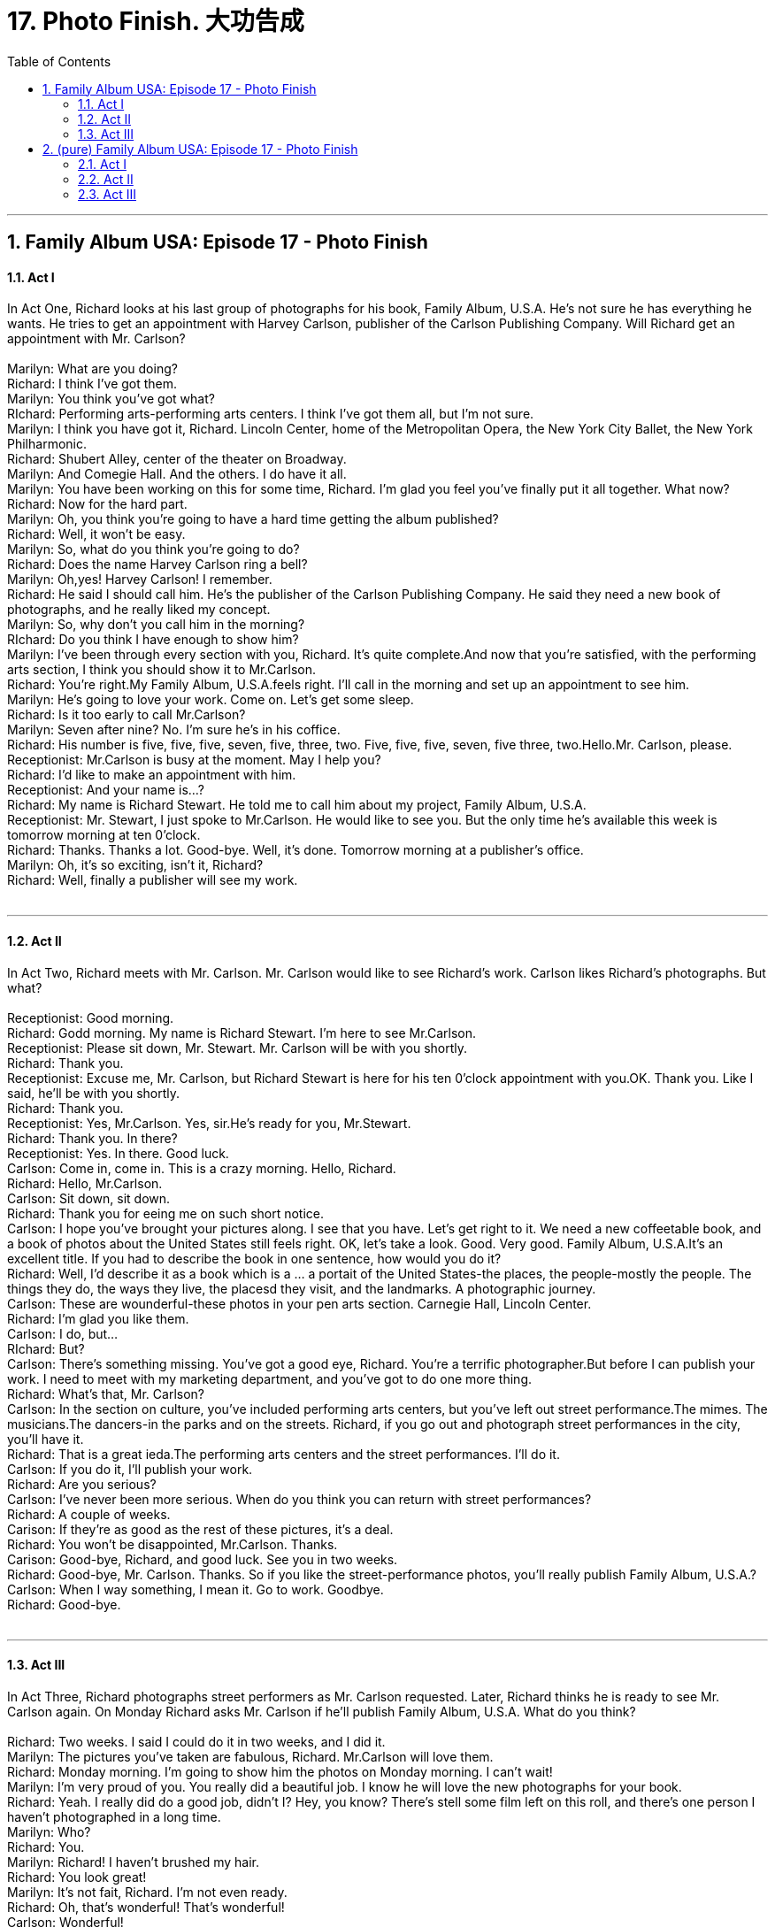 
= 17. Photo Finish. 大功告成
:toc: left
:toclevels: 3
:sectnums:
:stylesheet: ../+ 美国高中历史教材 American History ： From Pre-Columbian to the New Millennium/myAdocCss.css.css

'''

== Family Album USA: Episode 17 - Photo Finish +


==== Act I +

In Act One, Richard looks at his last group of photographs for his book, Family Album, U.S.A. He's not sure he has everything he wants. He tries to get an appointment with Harvey Carlson, publisher of the Carlson Publishing Company. Will Richard get an appointment with Mr. Carlson? +
 +
Marilyn: What are you doing? +
Richard: I think I've got them. +
Marilyn: You think you've got what? +
RIchard: Performing arts-performing arts centers. I think I've got them all, but I'm not sure. +
Marilyn: I think you have got it, Richard. Lincoln Center, home of the Metropolitan Opera, the New York City Ballet, the New York Philharmonic. +
Richard: Shubert Alley, center of the theater on Broadway. +
Marilyn: And Comegie Hall. And the others. I do have it all. +
Marilyn: You have been working on this for some time, Richard. I'm glad you feel you've finally put it all together. What now? +
Richard: Now for the hard part. +
Marilyn: Oh, you think you're going to have a hard time getting the album published? +
Richard: Well, it won't be easy. +
Marilyn: So, what do you think you're going to do? +
Richard: Does the name Harvey Carlson ring a bell? +
Marilyn: Oh,yes! Harvey Carlson! I remember. +
Richard: He said I should call him. He's the publisher of the Carlson Publishing Company. He said they need a new book of photographs, and he really liked my concept. +
Marilyn: So, why don't you call him in the morning? +
RIchard: Do you think I have enough to show him? +
Marilyn: I've been through every section with you, Richard. It's quite complete.And now that you're satisfied, with the performing arts section, I think you should show it to Mr.Carlson. +
Richard: You're right.My Family Album, U.S.A.feels right. I'll call in the morning and set up an appointment to see him. +
Marilyn: He's going to love your work. Come on. Let's get some sleep. +
Richard: Is it too early to call Mr.Carlson? +
Marilyn: Seven after nine? No. I'm sure he's in his coffice. +
Richard: His number is five, five, five, seven, five, three, two. Five, five, five, seven, five three, two.Hello.Mr. Carlson, please. +
Receptionist: Mr.Carlson is busy at the moment. May I help you? +
Richard: I'd like to make an appointment with him. +
Receptionist: And your name is...? +
Richard: My name is Richard Stewart. He told me to call him about my project, Family Album, U.S.A. +
Receptionist: Mr. Stewart, I just spoke to Mr.Carlson. He would like to see you. But the only time he's available this week is tomorrow morning at ten 0'clock. +
Richard: Thanks. Thanks a lot. Good-bye. Well, it's done. Tomorrow morning at a publisher's office. +
Marilyn: Oh, it's so exciting, isn't it, Richard? +
Richard: Well, finally a publisher will see my work. +
 +


---

==== Act II +

In Act Two, Richard meets with Mr. Carlson. Mr. Carlson would like to see Richard's work. Carlson likes Richard's photographs. But what? +
 +
Receptionist: Good morning. +
Richard: Godd morning. My name is Richard Stewart. I'm here to see Mr.Carlson. +
Receptionist: Please sit down, Mr. Stewart. Mr. Carlson will be with you shortly. +
Richard: Thank you. +
Receptionist: Excuse me, Mr. Carlson, but Richard Stewart is here for his ten 0'clock appointment with you.OK. Thank you. Like I said, he'll be with you shortly. +
Richard: Thank you. +
Receptionist: Yes, Mr.Carlson. Yes, sir.He's ready for you, Mr.Stewart. +
Richard: Thank you. In there? +
Receptionist: Yes. In there. Good luck. +
Carlson: Come in, come in. This is a crazy morning. Hello, Richard. +
Richard: Hello, Mr.Carlson. +
Carlson: Sit down, sit down. +
Richard: Thank you for eeing me on such short notice. +
Carlson: I hope you've brought your pictures along. I see that you have. Let's get right to it. We need a new coffeetable book, and a book of photos about the United States still feels right. OK, let's take a look. Good. Very good. Family Album, U.S.A.It's an excellent title. If you had to describe the book in one sentence, how would you do it? +
Richard: Well, I'd describe it as a book which is a ... a portait of the United States-the places, the people-mostly the people. The things they do, the ways they live, the placesd they visit, and the landmarks. A photographic journey. +
Carlson: These are wounderful-these photos in your pen arts section. Carnegie Hall, Lincoln Center. +
Richard: I'm glad you like them. +
Carlson: I do, but... +
RIchard: But? +
Carlson: There's something missing. You've got a good eye, Richard. You're a terrific photographer.But before I can publish your work. I need to meet with my marketing department, and you've got to do one more thing. +
Richard: What's that, Mr. Carlson? +
Carlson: In the section on culture, you've included performing arts centers, but you've left out street performance.The mimes. The musicians.The dancers-in the parks and on the streets. Richard, if you go out and photograph street performances in the city, you'll have it. +
Richard: That is a great ieda.The performing arts centers and the street performances. I'll do it. +
Carlson: If you do it, I'll publish your work. +
Richard: Are you serious? +
Carlson: I've never been more serious. When do you think you can return with street performances? +
Richard: A couple of weeks. +
Carison: If they're as good as the rest of these pictures, it's a deal. +
Richard: You won't be disappointed, Mr.Carlson. Thanks. +
Carison: Good-bye, Richard, and good luck. See you in two weeks. +
Richard: Good-bye, Mr. Carlson. Thanks. So if you like the street-performance photos, you'll really publish Family Album, U.S.A.? +
Carlson: When I way something, I mean it. Go to work. Goodbye. +
Richard: Good-bye. +
 +


---

==== Act III +

In Act Three, Richard photographs street performers as Mr. Carlson requested. Later, Richard thinks he is ready to see Mr. Carlson again. On Monday Richard asks Mr. Carlson if he'll publish Family Album, U.S.A. What do you think? +
 +
Richard: Two weeks. I said I could do it in two weeks, and I did it. +
Marilyn: The pictures you've taken are fabulous, Richard. Mr.Carlson will love them. +
Richard: Monday morning. I'm going to show him the photos on Monday morning. I can't wait! +
Marilyn: I'm very proud of you. You really did a beautiful job. I know he will love the new photographs for your book. +
Richard: Yeah. I really did do a good job, didn't I? Hey, you know? There's stell some film left on this roll, and there's one person I haven't photographed in a long time. +
Marilyn: Who? +
Richard: You. +
Marilyn: Richard! I haven't brushed my hair. +
Richard: You look great! +
Marilyn: It's not fait, Richard. I'm not even ready. +
Richard: Oh, that's wonderful! That's wonderful! +
Carlson: Wonderful! +
Richard: Thanks. +
Carlson: Fabulous! +
Richard: Thanks! +
Carlson: Terrific! +
Richard: Thanks. +
Carlson: They get better and better. +
Richard: Thanks a lot. +
Carlson: This is sensational! +
Richard: Yeah. Thanks. +
Carlson: What a job! Good work, Richard! +
Richard: I'm so glad you like them so much. +
Carlson: Like them? They represent your best work. +
Richard: Really? +
Carlson: Absolutely. +
Richard: Well...what do you think? Do I have my book? +
Carlson: You do. You do. There's a book here, I'll have a contract and an advance payment waiting for you first thing in the morning. +
Richard: Thank you. +
Carlson: And while you're here I would like to introduce you to your editor.And I want you to meet the people in the art department. I'll set up an appointmet with the marketing people. +
Richard: When do you think we'll be through? +
Carlson: In about half an hour.Why? +
Richard: I can't wait to tell Marilyn! +
 +

'''

== (pure) Family Album USA: Episode 17 - Photo Finish +


==== Act I +

In Act One, Richard looks at his last group of photographs for his book, Family Album, U.S.A. He's not sure he has everything he wants. He tries to get an appointment with Harvey Carlson, publisher of the Carlson Publishing Company. Will Richard get an appointment with Mr. Carlson? +
 +
Marilyn: What are you doing? +
Richard: I think I've got them. +
Marilyn: You think you've got what? +
RIchard: Performing arts-performing arts centers. I think I've got them all, but I'm not sure. +
Marilyn: I think you have got it, Richard. Lincoln Center, home of the Metropolitan Opera, the New York City Ballet, the New York Philharmonic. +
Richard: Shubert Alley, center of the theater on Broadway. +
Marilyn: And Comegie Hall. And the others. I do have it all. +
Marilyn: You have been working on this for some time, Richard. I'm glad you feel you've finally put it all together. What now? +
Richard: Now for the hard part. +
Marilyn: Oh, you think you're going to have a hard time getting the album published? +
Richard: Well, it won't be easy. +
Marilyn: So, what do you think you're going to do? +
Richard: Does the name Harvey Carlson ring a bell? +
Marilyn: Oh,yes! Harvey Carlson! I remember. +
Richard: He said I should call him. He's the publisher of the Carlson Publishing Company. He said they need a new book of photographs, and he really liked my concept. +
Marilyn: So, why don't you call him in the morning? +
RIchard: Do you think I have enough to show him? +
Marilyn: I've been through every section with you, Richard. It's quite complete.And now that you're satisfied, with the performing arts section, I think you should show it to Mr.Carlson. +
Richard: You're right.My Family Album, U.S.A.feels right. I'll call in the morning and set up an appointment to see him. +
Marilyn: He's going to love your work. Come on. Let's get some sleep. +
Richard: Is it too early to call Mr.Carlson? +
Marilyn: Seven after nine? No. I'm sure he's in his coffice. +
Richard: His number is five, five, five, seven, five, three, two. Five, five, five, seven, five three, two.Hello.Mr. Carlson, please. +
Receptionist: Mr.Carlson is busy at the moment. May I help you? +
Richard: I'd like to make an appointment with him. +
Receptionist: And your name is...? +
Richard: My name is Richard Stewart. He told me to call him about my project, Family Album, U.S.A. +
Receptionist: Mr. Stewart, I just spoke to Mr.Carlson. He would like to see you. But the only time he's available this week is tomorrow morning at ten 0'clock. +
Richard: Thanks. Thanks a lot. Good-bye. Well, it's done. Tomorrow morning at a publisher's office. +
Marilyn: Oh, it's so exciting, isn't it, Richard? +
Richard: Well, finally a publisher will see my work. +
 +


---

==== Act II +

In Act Two, Richard meets with Mr. Carlson. Mr. Carlson would like to see Richard's work. Carlson likes Richard's photographs. But what? +
 +
Receptionist: Good morning. +
Richard: Godd morning. My name is Richard Stewart. I'm here to see Mr.Carlson. +
Receptionist: Please sit down, Mr. Stewart. Mr. Carlson will be with you shortly. +
Richard: Thank you. +
Receptionist: Excuse me, Mr. Carlson, but Richard Stewart is here for his ten 0'clock appointment with you.OK. Thank you. Like I said, he'll be with you shortly. +
Richard: Thank you. +
Receptionist: Yes, Mr.Carlson. Yes, sir.He's ready for you, Mr.Stewart. +
Richard: Thank you. In there? +
Receptionist: Yes. In there. Good luck. +
Carlson: Come in, come in. This is a crazy morning. Hello, Richard. +
Richard: Hello, Mr.Carlson. +
Carlson: Sit down, sit down. +
Richard: Thank you for eeing me on such short notice. +
Carlson: I hope you've brought your pictures along. I see that you have. Let's get right to it. We need a new coffeetable book, and a book of photos about the United States still feels right. OK, let's take a look. Good. Very good. Family Album, U.S.A.It's an excellent title. If you had to describe the book in one sentence, how would you do it? +
Richard: Well, I'd describe it as a book which is a ... a portait of the United States-the places, the people-mostly the people. The things they do, the ways they live, the placesd they visit, and the landmarks. A photographic journey. +
Carlson: These are wounderful-these photos in your pen arts section. Carnegie Hall, Lincoln Center. +
Richard: I'm glad you like them. +
Carlson: I do, but... +
RIchard: But? +
Carlson: There's something missing. You've got a good eye, Richard. You're a terrific photographer.But before I can publish your work. I need to meet with my marketing department, and you've got to do one more thing. +
Richard: What's that, Mr. Carlson? +
Carlson: In the section on culture, you've included performing arts centers, but you've left out street performance.The mimes. The musicians.The dancers-in the parks and on the streets. Richard, if you go out and photograph street performances in the city, you'll have it. +
Richard: That is a great ieda.The performing arts centers and the street performances. I'll do it. +
Carlson: If you do it, I'll publish your work. +
Richard: Are you serious? +
Carlson: I've never been more serious. When do you think you can return with street performances? +
Richard: A couple of weeks. +
Carison: If they're as good as the rest of these pictures, it's a deal. +
Richard: You won't be disappointed, Mr.Carlson. Thanks. +
Carison: Good-bye, Richard, and good luck. See you in two weeks. +
Richard: Good-bye, Mr. Carlson. Thanks. So if you like the street-performance photos, you'll really publish Family Album, U.S.A.? +
Carlson: When I way something, I mean it. Go to work. Goodbye. +
Richard: Good-bye. +
 +


---

==== Act III +

In Act Three, Richard photographs street performers as Mr. Carlson requested. Later, Richard thinks he is ready to see Mr. Carlson again. On Monday Richard asks Mr. Carlson if he'll publish Family Album, U.S.A. What do you think? +
 +
Richard: Two weeks. I said I could do it in two weeks, and I did it. +
Marilyn: The pictures you've taken are fabulous, Richard. Mr.Carlson will love them. +
Richard: Monday morning. I'm going to show him the photos on Monday morning. I can't wait! +
Marilyn: I'm very proud of you. You really did a beautiful job. I know he will love the new photographs for your book. +
Richard: Yeah. I really did do a good job, didn't I? Hey, you know? There's stell some film left on this roll, and there's one person I haven't photographed in a long time. +
Marilyn: Who? +
Richard: You. +
Marilyn: Richard! I haven't brushed my hair. +
Richard: You look great! +
Marilyn: It's not fait, Richard. I'm not even ready. +
Richard: Oh, that's wonderful! That's wonderful! +
Carlson: Wonderful! +
Richard: Thanks. +
Carlson: Fabulous! +
Richard: Thanks! +
Carlson: Terrific! +
Richard: Thanks. +
Carlson: They get better and better. +
Richard: Thanks a lot. +
Carlson: This is sensational! +
Richard: Yeah. Thanks. +
Carlson: What a job! Good work, Richard! +
Richard: I'm so glad you like them so much. +
Carlson: Like them? They represent your best work. +
Richard: Really? +
Carlson: Absolutely. +
Richard: Well...what do you think? Do I have my book? +
Carlson: You do. You do. There's a book here, I'll have a contract and an advance payment waiting for you first thing in the morning. +
Richard: Thank you. +
Carlson: And while you're here I would like to introduce you to your editor.And I want you to meet the people in the art department. I'll set up an appointmet with the marketing people. +
Richard: When do you think we'll be through? +
Carlson: In about half an hour.Why? +
Richard: I can't wait to tell Marilyn! +
 +

'''

